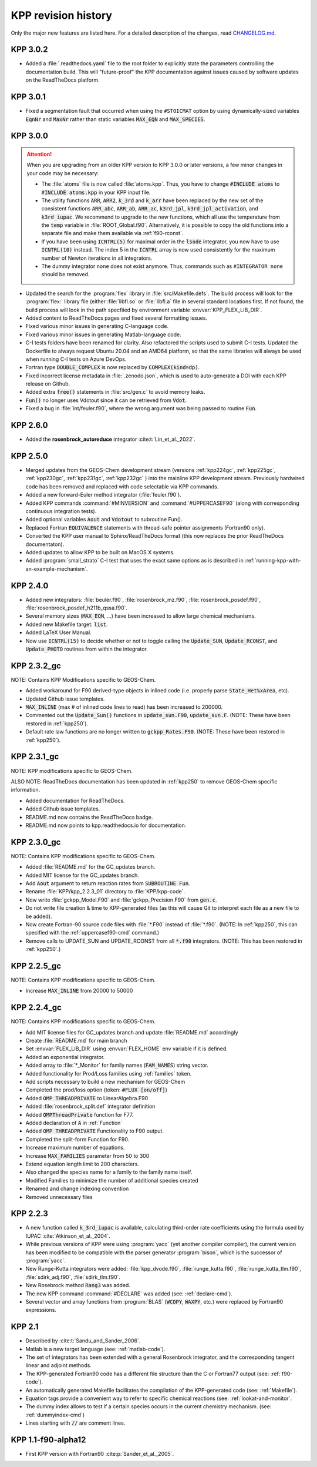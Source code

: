 .. _kpp-revision-history:

####################
KPP revision history
####################

Only the major new features are listed here. For a detailed description
of the changes, read `CHANGELOG.md
<https://github.com/KineticPreProcessor/KPP/blob/main/CHANGELOG.md>`_.

.. _kpp302:

=========
KPP 3.0.2
=========

- Added a :file:`.readthedocs.yaml` file to the root folder to
  explicitly state the parameters controlling the documentation
  build.  This will "future-proof" the KPP documentation against
  issues caused by software updates on the ReadTheDocs platform.

.. _kpp301:

=========
KPP 3.0.1
=========

- Fixed a segmentation fault that occurred when using the
  :literal:`#STOICMAT` option by using dynamically-sized variables
  :code:`EqnNr` and :code:`MaxNr` rather than static variables
  :code:`MAX_EQN` and :code:`MAX_SPECIES`.


.. _kpp300:

=========
KPP 3.0.0
=========

.. attention::

   When you are upgrading from an older KPP version to KPP 3.0.0 or later
   versions, a few minor changes in your code may be necessary:

   - The :file:`atoms` file is now called :file:`atoms.kpp`. Thus, you have
     to change :code:`#INCLUDE atoms` to :code:`#INCLUDE atoms.kpp` in your
     KPP input file.

   - The utility functions :code:`ARR`, :code:`ARR2`, :code:`k_3rd` and
     :code:`k_arr` have been replaced by the new set of the consistent
     functions :code:`ARR_abc`, :code:`ARR_ab`, :code:`ARR_ac`,
     :code:`k3rd_jpl`, :code:`k3rd_jpl_activation`, and
     :code:`k3rd_iupac`. We recommend to upgrade to the new functions,
     which all use the temperature from the :code:`temp` variable in
     :file:`ROOT_Global.f90`. Alternatively, it is possible to copy the
     old functions into a separate file and make them available via
     :ref:`f90-rconst`.

   - If you have been using :code:`ICNTRL(5)` for maximal order in the
     :code:`lsode` integrator, you now have to use :code:`ICNTRL(10)`
     instead. The index 5 in the :code:`ICNTRL` array is now used
     consistently for the maximum number of Newton iterations in all
     integrators.

   - The dummy integrator :literal:`none` does not exist anymore. Thus,
     commands such as :literal:`#INTEGRATOR none` should be removed.


- Updated the search for the :program:`flex` library in
  :file:`src/Makefile.defs`.  The build process will look for the
  :program:`flex:` library file (either :file:`libfl.so` or
  :file:`libfl.a`  file in several standard locations first.  If not
  found, the build process will look in the path specfiied by
  environment variable :envvar:`KPP_FLEX_LIB_DIR`.

- Added content to ReadTheDocs pages and fixed several formatting issues.

- Fixed various minor issues in generating C-language code.

- Fixed various minor issues in generating Matlab-language code.

- C-I tests folders have been renamed for clarity.  Also refactored
  the scripts used to submit C-I tests.  Updated the Dockerfile to
  always request Ubuntu 20.04 and an AMD64 platform, so that the same
  libraries will always be used when running C-I tests on Azure
  DevOps.

- Fortran type :code:`DOUBLE_COMPLEX` is now replaced by
  :code:`COMPLEX(kind=dp)`.

- Fixed incorrect license metadata in :file:`.zenodo.json`, which is
  used to auto-generate a DOI with each KPP release on Github.

- Added extra :code:`free()` statements in :file:`src/gen.c` to avoid
  memory leaks.

- :code:`Fun()` no longer uses Vdotout since it can be retrieved from
  :code:`Vdot`.

- Fixed a bug in :file:`int/feuler.f90`, where the wrong argument was
  being passed to routine :code:`Fun`.

.. _kpp260:

=========
KPP 2.6.0
=========

- Added the **rosenbrock_autoreduce** integrator :cite:t:`Lin_et_al._2022`.

.. _kpp250:

=========
KPP 2.5.0
=========

- Merged updates from the GEOS-Chem development stream (versions
  :ref:`kpp224gc`, :ref:`kpp225gc`, :ref:`kpp230gc`, :ref:`kpp231gc`,
  :ref:`kpp232gc` ) into the mainline KPP development
  stream.  Previously hardwired code has been removed and replaced
  with code selectable via KPP commands.

- Added a new forward-Euler method integrator (:file:`feuler.f90`).

- Added KPP commands :command:`#MINVERSION` and :command:`#UPPERCASEF90`
  (along with corresponding continuous integration tests).

- Added optional variables :code:`Aout` and :code:`Vdotout`
  to subroutine Fun().

- Replaced Fortran :code:`EQUIVALENCE` statements with thread-safe pointer
  assignments (Fortran90 only).

- Converted the KPP user manual to Sphinx/ReadTheDocs format (this now
  replaces the prior ReadTheDocs documentaton).

- Added updates to allow KPP to be built on MacOS X systems.

- Added :program:`small_strato` C-I test that uses the exact same
  options as is described in :ref:`running-kpp-with-an-example-mechanism`.

.. _kpp240:

=========
KPP 2.4.0
=========

- Added new integrators: :file:`beuler.f90`, :file:`rosenbrock_mz.f90`,
  :file:`rosenbrock_posdef.f90`,  :file:`rosenbrock_posdef_h211b_qssa.f90`.

- Several memory sizes (:code:`MAX_EQN`, ...) have been increased to
  allow large chemical mechanisms.

- Added new Makefile target: :code:`list`.

- Added LaTeX User Manual.

- Now use :code:`ICNTRL(15)` to decide whether or not to toggle calling the
  :code:`Update_SUN`, :code:`Update_RCONST`, and :code:`Update_PHOTO`
  routines from within the integrator.

.. _kpp232gc:

============
KPP 2.3.2_gc
============

NOTE: Contains KPP Modifications specific to GEOS-Chem.

- Added workaround for F90 derived-type objects in inlined code
  (i.e. properly parse :code:`State_Het%xArea`, etc).

- Updated Github issue templates.

- :code:`MAX_INLINE` (max # of inlined code lines to read) has been
  increased to 200000.

- Commented out the :code:`Update_Sun()` functions in :code:`update_sun.F90`,
  :code:`update_sun.F`. (NOTE: These have been restored in
  :ref:`kpp250`).

- Default rate law functions are no longer written to :code:`gckpp_Rates.F90`.
  (NOTE: These have been restored in :ref:`kpp250`).

.. _kpp231gc:

============
KPP 2.3.1_gc
============

NOTE: KPP modifications specific to GEOS-Chem.

ALSO NOTE: ReadTheDocs documentation has been updated in :ref:`kpp250`
to remove GEOS-Chem specific information.

- Added documentation for ReadTheDocs.

- Added Github issue templates.

- README.md now contains the ReadTheDocs badge.

- README.md now points to kpp.readthedocs.io for documentation.

.. _kpp230gc:

============
KPP 2.3.0_gc
============

NOTE: Contains KPP modifications specific to GEOS-Chem.

- Added :file:`README.md` for the GC_updates branch.

- Added MIT license for the GC_updates branch.

- Add :code:`Aout` argument to return reaction rates from
  :code:`SUBROUTINE Fun`.

- Rename :file:`KPP/kpp_2.2.3_01` directory to :file:`KPP/kpp-code`.

- Now write :file:`gckpp_Model.F90` and :file:`gckpp_Precision.F90`
  from :code:`gen.c`.

- Do not write file creation & time to KPP-generated files (as this
  will cause Git to interpret each file as a new file to be added).

- Now create Fortran-90 source code files with :file:`*.F90` instead
  of :file:`*.f90`. (NOTE: In :ref:`kpp250`, this can specified with
  the :ref:`uppercasef90-cmd` command.)

- Remove calls to UPDATE_SUN and UPDATE_RCONST from all :code:`*.f90`
  integrators. (NOTE: This has been restored in :ref:`kpp250`.)

.. _kpp225gc:

============
KPP 2.2.5_gc
============

NOTE: Contains KPP modifications specific to GEOS-Chem.

- Increase :code:`MAX_INLINE` from 20000 to 50000

.. _kpp224gc:

============
KPP 2.2.4_gc
============

NOTE: Contains KPP modifications specific to GEOS-Chem.

- Add MIT license files for GC_updates branch and update
  :file:`README.md` accordingly

- Create :file:`README.md` for main branch

- Set :envvar:`FLEX_LIB_DIR` using :envvar:`FLEX_HOME` env variable if
  it is defined.

- Added an exponential integrator.

- Added array to :file:`*_Monitor` for family names
  (:code:`FAM_NAMES`) string vector.

- Added functionality for Prod/Loss families using :ref:`families` token.

- Add scripts necessary to build a new mechanism for GEOS-Chem

- Completed the prod/loss option (token: :code:`#FLUX [on/off]`)

- Added :code:`OMP THREADPRIVATE` to LinearAlgebra.F90

- Added :file:`rosenbrock_split.def` integrator definition

- Added :code:`OMPThreadPrivate` function for F77.

- Added declaration of :code:`A` in :ref:`Function`

- Added :code:`OMP THREADPRIVATE` Functionality to F90 output.

- Completed the split-form Function for F90.

- Increase maximum number of equations.

- Increase :code:`MAX_FAMILIES` parameter from 50 to 300

- Extend equation length limit to 200 characters.

- Also changed the species name for a family to the family name itself.

- Modified Families to minimize the number of additional species created

- Renamed and change indexing convention

- Removed unnecessary files

.. _kpp223:

=========
KPP 2.2.3
=========

- A new function called :code:`k_3rd_iupac` is available, calculating
  third-order rate coefficients using the formula used by IUPAC
  :cite:`Atkinson_et_al._2004`.

- While previous versions of KPP were using :program:`yacc` (yet another
  compiler compiler), the current version has been modified to be
  compatible with the parser generator :program:`bison`, which is the
  successor of :program:`yacc`.

- New Runge-Kutta integrators were added: :file:`kpp_dvode.f90`,
  :file:`runge_kutta.f90`, :file:`runge_kutta_tlm.f90`,
  :file:`sdirk_adj.f90`, :file:`sdirk_tlm.f90`.

- New Rosebrock method :code:`Rang3` was added.

- The new KPP command :command:`#DECLARE` was added (see:
  :ref:`declare-cmd`).

- Several vector and array functions from :program:`BLAS` (:code:`WCOPY`,
  :code:`WAXPY`, etc.) were replaced by Fortran90 expressions.

.. _kpp21:

=======
KPP 2.1
=======

- Described by :cite:t:`Sandu_and_Sander_2006`.

- Matlab is a new target language (see: :ref:`matlab-code`).

- The set of integrators has been extended with a general Rosenbrock
  integrator, and the corresponding tangent linear and adjoint methods.

- The KPP-generated Fortran90 code has a different file structure than
  the C or Fortran77 output (see: :ref:`f90-code`).

- An automatically generated Makefile facilitates the compilation of
  the KPP-generated code (see: :ref:`Makefile`).

- Equation tags provide a convenient way to refer to specific chemical
  reactions (see: :ref:`lookat-and-monitor`.

- The dummy index allows to test if a certain species occurs in the
  current chemistry mechanism. (see: :ref:`dummyindex-cmd`)

- Lines starting with :code:`//` are comment lines.

===================
KPP 1.1-f90-alpha12
===================

- First KPP version with Fortran90 :cite:p:`Sander_et_al._2005`.
